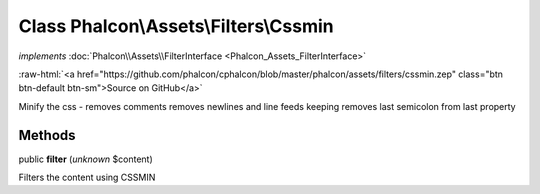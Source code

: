 Class **Phalcon\\Assets\\Filters\\Cssmin**
==========================================

*implements* :doc:`Phalcon\\Assets\\FilterInterface <Phalcon_Assets_FilterInterface>`

.. role:: raw-html(raw)
   :format: html

:raw-html:`<a href="https://github.com/phalcon/cphalcon/blob/master/phalcon/assets/filters/cssmin.zep" class="btn btn-default btn-sm">Source on GitHub</a>`

Minify the css - removes comments removes newlines and line feeds keeping removes last semicolon from last property


Methods
-------

public  **filter** (*unknown* $content)

Filters the content using CSSMIN



